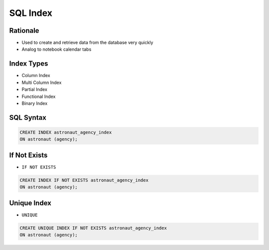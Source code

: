SQL Index
=========


Rationale
---------
* Used to create and retrieve data from the database very quickly
* Analog to notebook calendar tabs

.. figure:: img/sql-index-notebookcalendar.png


Index Types
-----------
* Column Index
* Multi Column Index
* Partial Index
* Functional Index
* Binary Index


SQL Syntax
----------
.. code-block:: sql

    CREATE INDEX astronaut_agency_index
    ON astronaut (agency);


If Not Exists
-------------
* ``IF NOT EXISTS``

.. code-block:: sql

    CREATE INDEX IF NOT EXISTS astronaut_agency_index
    ON astronaut (agency);


Unique Index
------------
* ``UNIQUE``

.. code-block:: sql

    CREATE UNIQUE INDEX IF NOT EXISTS astronaut_agency_index
    ON astronaut (agency);
